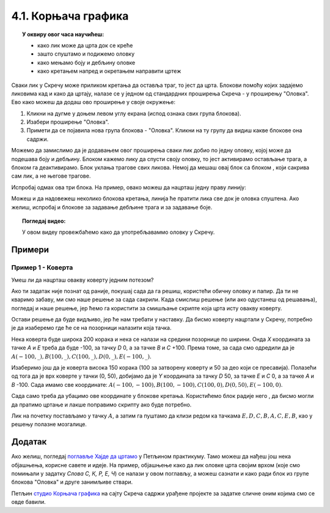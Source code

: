 
~~~~~~~~~~~~~~~~~~~~
4.1. Корњача графика 
~~~~~~~~~~~~~~~~~~~~

.. topic:: У оквиру овог часа научићеш: 
            
            - како лик може да црта док се креће
            - зашто спуштамо и подижемо оловку
            - како мењамо боју и дебљину оловке
            - како кретањем напред и окретањем направити цртеж

.. |dodaj_prosirenje|  image:: ../../_images/S3_opste/dodaj_prosirenje.png
.. |spusti|            image:: ../../_images/S3_opste/spusti.png
.. |podigni|           image:: ../../_images/S3_opste/podigni.png
.. |obrisi|            image:: ../../_images/S3_opste/obrisi.png
.. |sakrij|            image:: ../../_images/S3_opste/sakrij.png
.. |neka_debljina|     image:: ../../_images/S3_opste/neka_debljina.png
.. |neka_boja|         image:: ../../_images/S3_opste/neka_boja.png
.. |pecat|             image:: ../../_images/S3_opste/pecat.png
.. |idi_xy|            image:: ../../_images/S3_opste/idi_xy.png
.. |klizi_xy|          image:: ../../_images/S3_opste/klizi_xy.png

Сваки лик у Скречу може приликом кретања да оставља траг, то јест да црта. Блокови помоћу којих задајемо ликовима кад и како да цртају, налазе се у једном од стандардних проширења Скреча - у проширењу "Оловка". Ево како можеш да додаш ово проширење у своје окружење:

1. Кликни на дугме |dodaj_prosirenje| у доњем левом углу екрана (испод ознака свих група блокова). 
2. Изабери проширење "Оловка".
3. Примети да се појавила нова група блокова - "Оловка". Кликни на ту групу да видиш какве блокове она садржи.

.. image:: ../../_images/S3_04_kornjaca/prosirenje_olovka.png
    :align: center
    :width: 700

Можемо да замислимо да је додавањем овог проширења сваки лик добио по једну оловку, којој може да подешава боју и дебљину. Блоком |spusti| кажемо лику да спусти своју оловку, то јест активирамо остављање трага, а блоком |podigni| га деактивирамо. Блок |obrisi| уклања трагове свих ликова. Немој да мешаш овај блок са блоком |sakrij|, који сакрива сам лик, а не његове трагове.

Испробај одмах ова три блока. На пример, овако можеш да нацрташ једну праву линију:

.. image:: ../../_images/S3_04_kornjaca/linija_skripta.png
    :align: center
    :width: 200

Можеш и да надовежеш неколико блокова кретања, линија ће пратити лика све док је оловка спуштена. Ако желиш, испробај и блокове |neka_debljina| за задавање дебљине трага и |neka_boja| за задавање боје.

.. topic:: Погледај видео:

   У овом видеу провежбаћемо како да употребљаваммо оловку у Скречу. 
   
    .. ytpopup:: ssLLO56xSwo
        :width: 735
        :height: 415
        :align: center 



Примери
-------

Пример 1 - Коверта
'''''''''''''''''' 
 
Умеш ли да нацрташ овакву коверту једним потезом?

.. image:: ../../_images/S3_04_kornjaca/koverta_izgled.png
    :align: center
    :width: 200

Ако ти задатак није познат од раније, покушај сада да га решиш, користећи обичну оловку и папир. Да ти не кваримо забаву, ми смо наше решење за сада сакрили. Када смислиш решење (или ако одустанеш од решавања), погледај и наше решење, јер ћемо га користити за смишљање скрипте која црта исту овакву коверту.

.. reveal:: zadatak_sakrivanje_koverta_jednim_potezom
    :showtitle: Цртање коверте - Решење
    :hidetitle: Сакриј решење

    **Решење**: Ако означимо тачке као на слици, линија се може нацртати једним потезом ако тачке спајамо овим редоследом: :math:`A - E - D - C - B - A - C - E - B`.
 
    .. image:: ../../_images/S3_04_kornjaca/koverta_resenje.png
        :align: center
        :width: 200
    
Остави решење да буде видљиво, јер ће нам требати у наставку. Да бисмо коверту нацртали у Скречу, потребно је да изаберемо где ће се на позорници налазити која тачка. 

Нека коверта буде широка 200 корака и нека се налази на средини позорнице по ширини. Онда *X* координата за тачке *A* и *E* треба да буде -100, за тачку *D* 0, а за тачке *B* и *C* +100. Према томе, за сада смо одредили да је :math:`A(-100, \_), B(100, \_), C(100, \_), D(0, \_), E(-100, \_)`.

Изаберимо још да је коверта висока 150 корака (100 за затворену коверту и 50 за део који се пресавија). Полазећи од тога да је врх коверте у тачки (0, 50), добијамо да је *Y* координата за тачку *D* 50, за тачке *E* и *C* 0, а за тачке *A* и *B* -100. Сада имамо све координате: :math:`A(-100, -100), B(100, -100), C(100, 0), D(0, 50), E(-100, 0)`.

Сада само треба да убацимо ове координате у блокове кретања. Користићемо блок |klizi_xy| радије него |idi_xy|, да бисмо могли да пратимо цртање и лакше поправимо скрипту ако буде потребно.

Лик на почетку постављамо у тачку :math:`A`, а затим га пуштамо да клизи редом ка тачкама :math:`E, D, C, B, A, C, E, B`, као у решењу полазне мозгалице.

.. image:: ../../_images/S3_04_kornjaca/koverta_skripta.png
    :align: center
    :width: 400



.. reveal:: drugi_primer
    :showtitle: Други пример
    :hidetitle: Сакриј пример

    **Пример 2 - Лађа**

    .. image:: ../../_images/S3_04_kornjaca/ladja_izgled.png
          :align: center
          :width: 400


    У овом примеру ћемо нацртати једну овакву лађу.


    Слика се састоји од три дела: трупа, јарбола и заставице. Да нам скрипта не би била предугачка и тешка за праћење, поделићемо је у целине. У првој целини бришемо претходна цртања, искључујемо цртање (подижемо оловку) и постављамо мачка на палубу. У свакој од следеће три целине цртамо по један део лађе (труп, јарбол и заставицу), а у последњој, петој целини поново постављамо мачка на палубу.

    Да ових пет скрипти не би цртале истовремено и мешале се једна другој у посао, неке од њих ће на почетку да чекају колико је потребно да претходне целине заврше са радом.

    Поједини бројеви из ових скрипти су изостављени. Твој задатак је да их одредиш и упишеш. Размишљај слично као када смо цртали коверту. Ако ти из првог покушаја цртеж не испадне како треба, размисли и пробај поново.

    .. image:: ../../_images/S3_04_kornjaca/ladja_skripte_bez_brojeva.png
        :align: center
        :width: 700








.. comment
.. Пројекти за самосталан рад
  --------------------------

  Степенице
  '''''''''

  Направи пројекат у коме црташ степенице.

 .. image:: ../../_images/S3_04_kornjaca/stepenice_izgled.png
      :align: center
      :width: 300

 |

 Пошто сам лик није битан за реализацију, можеш и да га учиниш невидљивим користећи блок |sakrij|.

 Слова С, К, Р, Е, Ч
 '''''''''''''''''''

 Направи пројекат у коме лик црта нека, или сва слова речи СКРЕЧ. Уочи да три од ових слова не могу да се нацртају једним потезом, што значи да ће за поједина слова бити потребно више пута подизати и спуштати оловку.

  .. image:: ../../_images/S3_04_kornjaca/slova_skrec_izgled.png
      :align: center
      :width: 300

..	
.. comment
.. И у овом пројекту лик можеш да сакријеш користећи блок |sakrij|, а ако желиш да користиш оловку као лик, `овде <https://petlja.org/biblioteka/r/lekcije/scratch3-praktikum/scratch3-kornjaca-grafika#id2>`_ можеш да научиш како да подесиш лик оловке 
 тако да он црта својим врхом, а не средином. 


Додатак
-------

Ако желиш, погледај `поглавље Хајде да цртамо <https://petlja.org/biblioteka/r/lekcije/scratch3-praktikum/scratch3-kornjaca-grafika>`_ у Петљином практикуму. Тамо можеш да нађеш још нека објашњења, корисне савете и идеје. На пример, објашњење како да лик оловке црта својим врхом (које смо помињали у задатку *Слова С, К, Р, Е, Ч*) се налази у овом поглављу, а можеш сазнати и како ради блок |pecat| из групе блокова "Оловка" и друге занимљиве ствари.

Петљин `студио Корњача графика <https://scratch.mit.edu/studios/24055098/>`_ на сајту Скреча садржи урађене пројекте за задатке сличне оним којима смо се овде бавили.

.. comment

    Припреме

    - задавање боје
    - центрирање лика (оловке)
